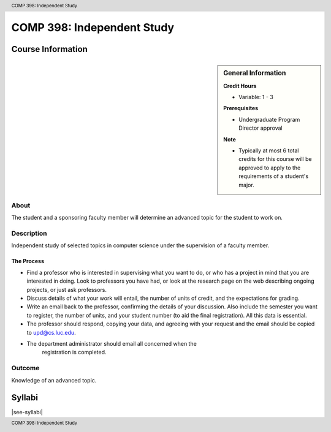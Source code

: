 .. header:: COMP 398: Independent Study
.. footer:: COMP 398: Independent Study

.. index::
    Independent Study
    Undergraduate
    COMP 398

###########################
COMP 398: Independent Study
###########################

******************
Course Information
******************

.. sidebar:: General Information

    **Credit Hours**

    * Variable: 1 - 3

    **Prerequisites**

    * Undergraduate Program Director approval

    **Note**

    * Typically at most 6 total credits for this course will be approved to apply to the requirements of a student's major.


About
=====

The student and a sponsoring faculty member will determine an advanced topic for the student to work on.

Description
===========

Independent study of selected topics in computer science under the supervision of a faculty member.

The Process
~~~~~~~~~~~~
* Find a professor who is interested in supervising what you want to do, or who has a project in mind that you are interested in doing. Look to professors you have had, or look at the research page on the web describing ongoing projects, or just ask professors.
* Discuss details of what your work will entail, the number of units of credit, and the expectations for grading.
* Write an email back to the professor, confirming the details of your discussion. Also include the semester you want to register, the number of units, and your student number (to aid the final registration).  All this data is essential.
* The professor should respond, copying your data, and agreeing with your request and the email should be copied to upd@cs.luc.edu.
* The department administrator should email all concerned when the
   registration is completed.

Outcome
=======

Knowledge of an advanced topic.

*******
Syllabi
*******

|see-syllabi|
